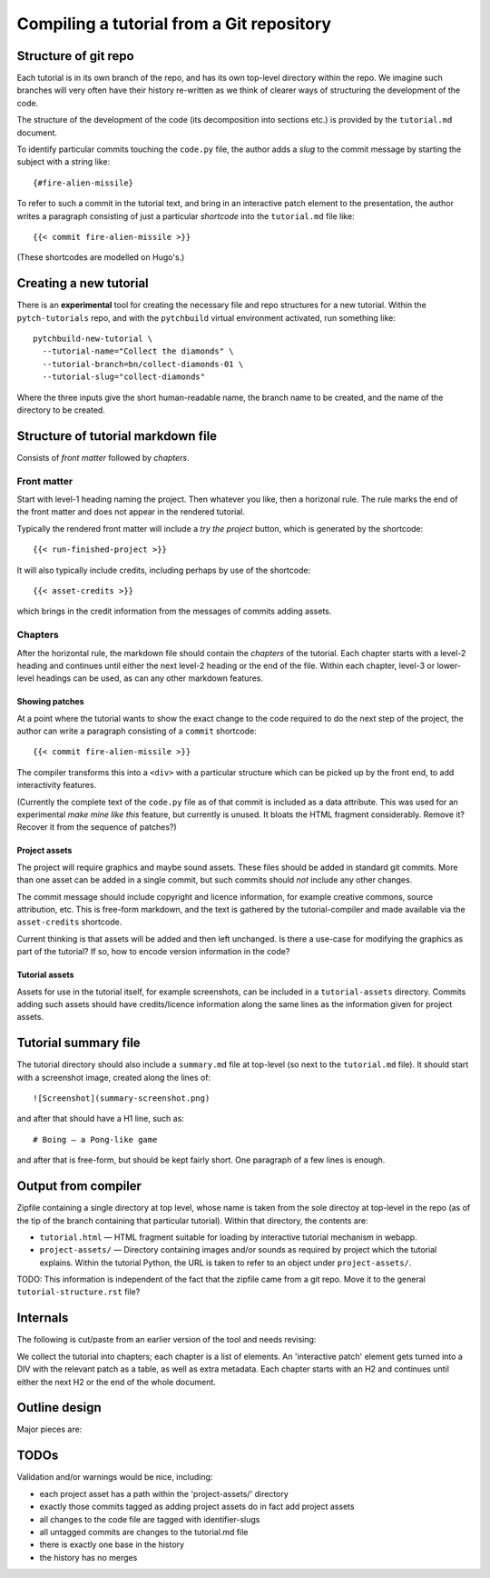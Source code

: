 Compiling a tutorial from a Git repository
==========================================

Structure of git repo
---------------------

Each tutorial is in its own branch of the repo, and has its own
top-level directory within the repo.  We imagine such branches will
very often have their history re-written as we think of clearer ways
of structuring the development of the code.

The structure of the development of the code (its decomposition into
sections etc.) is provided by the ``tutorial.md`` document.

To identify particular commits touching the ``code.py`` file, the
author adds a *slug* to the commit message by starting the subject
with a string like::

  {#fire-alien-missile}

To refer to such a commit in the tutorial text, and bring in an
interactive patch element to the presentation, the author writes a
paragraph consisting of just a particular *shortcode* into the
``tutorial.md`` file like::

  {{< commit fire-alien-missile >}}

(These shortcodes are modelled on Hugo's.)


.. _Creating a new tutorial:

Creating a new tutorial
-----------------------

There is an **experimental** tool for creating the necessary file and
repo structures for a new tutorial.  Within the ``pytch-tutorials``
repo, and with the ``pytchbuild`` virtual environment activated, run
something like::

  pytchbuild-new-tutorial \
    --tutorial-name="Collect the diamonds" \
    --tutorial-branch=bn/collect-diamonds-01 \
    --tutorial-slug="collect-diamonds"

Where the three inputs give the short human-readable name, the branch
name to be created, and the name of the directory to be created.


Structure of tutorial markdown file
-----------------------------------

Consists of *front matter* followed by *chapters*.

Front matter
^^^^^^^^^^^^

Start with level-1 heading naming the project.  Then whatever you
like, then a horizonal rule.  The rule marks the end of the front
matter and does not appear in the rendered tutorial.

Typically the rendered front matter will include a *try the project*
button, which is generated by the shortcode::

  {{< run-finished-project >}}

It will also typically include credits, including perhaps by use of the
shortcode::

  {{< asset-credits >}}

which brings in the credit information from the messages of commits
adding assets.


Chapters
^^^^^^^^

After the horizontal rule, the markdown file should contain the
*chapters* of the tutorial.  Each chapter starts with a level-2
heading and continues until either the next level-2 heading or the end
of the file.  Within each chapter, level-3 or lower-level headings can
be used, as can any other markdown features.

Showing patches
~~~~~~~~~~~~~~~

At a point where the tutorial wants to show the exact change to the
code required to do the next step of the project, the author can write
a paragraph consisting of a ``commit`` shortcode::

  {{< commit fire-alien-missile >}}

The compiler transforms this into a ``<div>`` with a particular
structure which can be picked up by the front end, to add
interactivity features.

(Currently the complete text of the ``code.py`` file as of that commit
is included as a data attribute.  This was used for an experimental
*make mine like this* feature, but currently is unused.  It bloats the
HTML fragment considerably.  Remove it?  Recover it from the sequence
of patches?)

Project assets
~~~~~~~~~~~~~~

The project will require graphics and maybe sound assets.  These
files should be added in standard git commits.  More than one asset
can be added in a single commit, but such commits should *not* include
any other changes.

The commit message should include copyright and licence information,
for example creative commons, source attribution, etc.  This is
free-form markdown, and the text is gathered by the tutorial-compiler
and made available via the ``asset-credits`` shortcode.

Current thinking is that assets will be added and then left
unchanged.  Is there a use-case for modifying the graphics as part of
the tutorial?  If so, how to encode version information in the code?

Tutorial assets
~~~~~~~~~~~~~~~

Assets for use in the tutorial itself, for example screenshots, can be
included in a ``tutorial-assets`` directory.  Commits adding such
assets should have credits/licence information along the same lines as
the information given for project assets.


Tutorial summary file
---------------------

The tutorial directory should also include a ``summary.md`` file at
top-level (so next to the ``tutorial.md`` file).  It should start with
a screenshot image, created along the lines of::

  ![Screenshot](summary-screenshot.png)

and after that should have a H1 line, such as::

  # Boing — a Pong-like game

and after that is free-form, but should be kept fairly short.  One
paragraph of a few lines is enough.


Output from compiler
--------------------

Zipfile containing a single directory at top level, whose name is
taken from the sole directoy at top-level in the repo (as of the tip
of the branch containing that particular tutorial).  Within that
directory, the contents are:

* ``tutorial.html`` — HTML fragment suitable for loading by
  interactive tutorial mechanism in webapp.

* ``project-assets/`` — Directory containing images and/or sounds as
  required by project which the tutorial explains.  Within the
  tutorial Python, the URL is taken to refer to an object under
  ``project-assets/``.

TODO: This information is independent of the fact that the zipfile
came from a git repo.  Move it to the general
``tutorial-structure.rst`` file?


Internals
---------

The following is cut/paste from an earlier version of the tool and
needs revising:

We collect the tutorial into chapters; each chapter is a list of
elements.  An 'interactive patch' element gets turned into a DIV with
the relevant patch as a table, as well as extra metadata.  Each
chapter starts with an H2 and continues until either the next H2 or
the end of the whole document.


Outline design
--------------

Major pieces are:

.. py:class:: Asset

    Graphics or sound asset belonging to project

    Distinction is (or will be) against *tutorial* asset, e.g., a
    screenshot to be included in the presentation.

    Contains path (QN: relative to what?) and data-bytes.  Relative to
    git root?

.. py:class:: ProjectCommit

    Individual commit from history

    Construct from repo and commit-OID.

    Different types of commit:

    - Identified commit belonging to project being developed: Expect
      this to be used in tutorial.
    - Addition of asset/s: E.g., adding a graphics file.
    - The unique base commit: How much code should there be in this?
      Just the ``import`` stuff at the top?
    - Updates just to the raw markdown of the tutorial text: Ignored
      when generating tutorial.
    - TODO: Addition of tutorial assets, e.g., screenshots.

    .. py:attribute:: added_assets

        A list of :py:class:`Asset` instances.

        QN: A given ProjectCommit might add more than one asset.  We
        also have an explicit (but possibly redundant) tag in the
        commit message to flag a commit as adding assets.  What if the
        tag and the actual commit disagree?  Should it be possible to
        do :py:attr:`added_assets` on any :py:class:`ProjectCommit`?
        Should this return an empty list if there are no added assets?
        Emit a warning if it adds assets but doesn't include the
        ``add-project-assets`` tag (or vice versa)?  TODO: That tag is
        no longer used I think?

    .. py:attribute:: maybe_identifying_slug

        The text of the identifying slug, if one present, otherwise None.

    .. py:attribute:: is_base: bool

        Whether the commit message contains the magic 'this is the base' tag.

    .. py:attribute:: modified_tutorial_text

        Whether the commit updates just the
        :samp:`{TOP-LEVEL-DIRECTORY}/tutorial.md` file, and is not
        otherwise tagged.


.. py:class:: ProjectHistory

    Chain of git commits developing project from scratch.

    Read in repo, starting at some commit and tracing back through
    first parent until a given end commit.  Really just a list of
    `ProjectCommit` objects.

    Ctor inputs:

    - Repo directory.  Branch name with latest commit in history to
      process.  (QN: Might one day want to support more than one
      'final' branch, to support 'now you try this', or 'alternatively
      we could have implemented this feature like this.)

    - Tip revision.

    - Which source to use for the tutorial text.


.. py:class:: TutorialRawText

    Document with tutorial text and DIVs for rich content

    Read in tutorial text, break down into sections, identify pieces
    where augmentation from the git repo is required.

    Ctor inputs:

    - Filename of markdown file.

    Representation:

    Soup?  Whose job is it to manipulate the soup to add the
    attributes etc. to the DIVs for interactive commits?  And who owns
    the soup?  Probably OK for it to live in the TutorialRawText, but
    for the convention to be that when that TutorialRawText is handed
    over to the TutorialBundle ctor, the contained soup is available
    for the TutorialBundle to mutate.

.. py:class:: TutorialBundle

    Filesystem fragment (tutorial.html, assets/ directory)

    Representation of everything needed to emit the tutorial bundle:

    - Raw text (`TutorialRawText`)
    - Git repo / project history (:py:class:`ProjectHistory`)

    Constructed from the above two things.

    .. py:method:: write_new_zipfile(file_or_filename)

    .. py:method:: write_to_zipfile(existing_open_zipfile)



TODOs
-----

Validation and/or warnings would be nice, including:

* each project asset has a path within the 'project-assets/' directory
* exactly those commits tagged as adding project assets do in fact add project assets
* all changes to the code file are tagged with identifier-slugs
* all untagged commits are changes to the tutorial.md file
* there is exactly one base in the history
* the history has no merges
